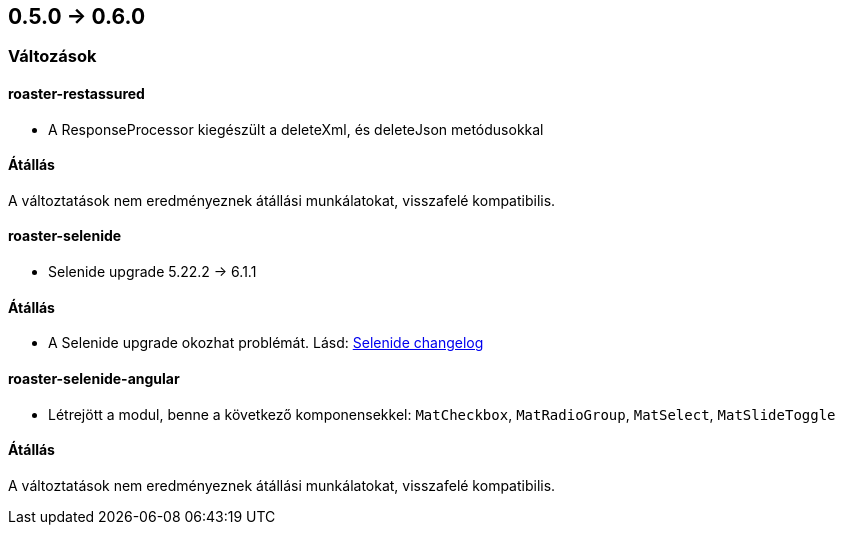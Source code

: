 == 0.5.0 -> 0.6.0

=== Változások

==== roaster-restassured
* A ResponseProcessor kiegészült a deleteXml, és deleteJson metódusokkal

==== Átállás
A változtatások nem eredményeznek átállási munkálatokat, visszafelé kompatibilis.

==== roaster-selenide
* Selenide upgrade 5.22.2 -> 6.1.1

==== Átállás
* A Selenide upgrade okozhat problémát. Lásd: https://github.com/selenide/selenide/blob/master/CHANGELOG.md[Selenide changelog]

==== roaster-selenide-angular
* Létrejött a modul, benne a következő komponensekkel: `MatCheckbox`, `MatRadioGroup`, `MatSelect`, `MatSlideToggle`

==== Átállás
A változtatások nem eredményeznek átállási munkálatokat, visszafelé kompatibilis.
